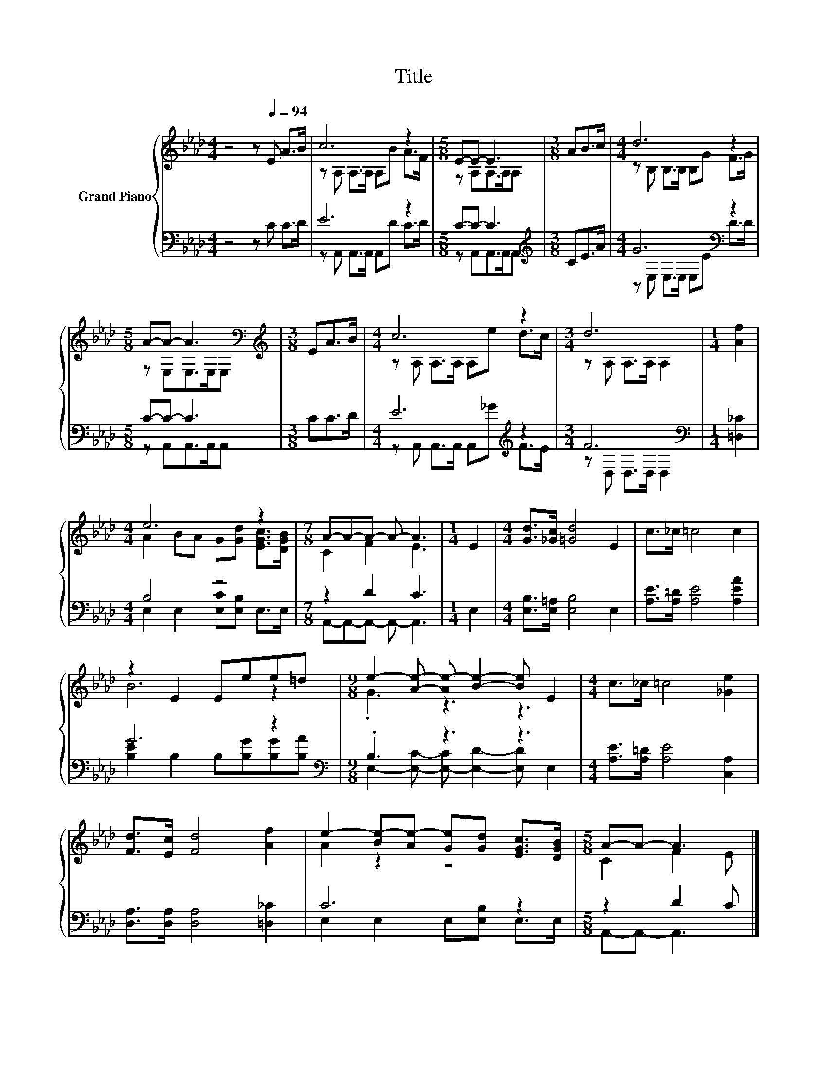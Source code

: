 X:1
T:Title
%%score { ( 1 3 ) | ( 2 4 ) }
L:1/8
M:4/4
K:Ab
V:1 treble nm="Grand Piano"
V:3 treble 
V:2 bass 
V:4 bass 
V:1
 z4 z[Q:1/4=94] E A>B | c6 z2 |[M:5/8] E-E- E3 |[M:3/8] AB>c |[M:4/4] d6 z2 | %5
[M:5/8] A-A- A3[K:bass] |[M:3/8][K:treble] EA>B |[M:4/4] c6 z2 |[M:3/4] d6 |[M:1/4] [Af]2 | %10
[M:4/4] e6 z2 |[M:7/8] A-A-A- A- A3 |[M:1/4] E2 |[M:4/4] [Gd]>[_Gc] [=Gd]4 E2 | c>_c =c4 c2 | %15
 z2 E2 Eee=d |[M:9/8] e2- [Ae]- [Ae-] [Be]2- [Be] E2 |[M:4/4] c>_c =c4 [_Ge]2 | %18
 [Fd]>[Ec] [Fd]4 [Af]2 | e2- [Be-][Ae-] [Ge][Gd] [EGc]>[DGB] |[M:5/8] A-A- A3 |] %21
V:2
 z4 z C C>D | E6 z2 |[M:5/8] C-C- C3 |[M:3/8][K:treble] CE>A |[M:4/4] G6[K:bass] z2 | %5
[M:5/8] C-C- C3 |[M:3/8] CC>D |[M:4/4] E6[K:treble] z2 |[M:3/4] F6[K:bass] |[M:1/4] [=D,_C]2 | %10
[M:4/4] B,4 z4 |[M:7/8] z2 D2 C3 |[M:1/4] E,2 |[M:4/4] [E,B,]>[E,=A,] [E,B,]4 E,2 | %14
 [A,E]>[A,=D] [A,E]4 [A,EA]2 | G6 z2 |[M:9/8][K:bass] .B,3 z3 z3 | %17
[M:4/4] [A,E]>[A,=D] [A,E]4 [C,A,]2 | [D,A,]>[D,A,] [D,A,]4 [=D,_C]2 | C6 z2 |[M:5/8] z2 D2 C |] %21
V:3
 x8 | z A, A,>A, A,B A>F |[M:5/8] z A,A,>A,A, |[M:3/8] x3 |[M:4/4] z B, B,>B, B,G F>G | %5
[M:5/8] z E,E,>[K:bass]E,E, |[M:3/8][K:treble] x3 |[M:4/4] z A, A,>A, A,e d>c | %8
[M:3/4] z A, A,>A, A,2 |[M:1/4] x2 |[M:4/4] A2 BA G[Gd] [EGc]>[DGB] |[M:7/8] C2 F2 E3 |[M:1/4] x2 | %13
[M:4/4] x8 | x8 | B6 z2 |[M:9/8] .G3 z3 z3 |[M:4/4] x8 | x8 | A2 z2 z4 |[M:5/8] C2 F2 E |] %21
V:4
 x8 | z A,, A,,>A,, A,,D C>D |[M:5/8] z A,,A,,>A,,A,, |[M:3/8][K:treble] x3 | %4
[M:4/4] z[K:bass] E, E,>E, E,E D>D |[M:5/8] z A,,A,,>A,,A,, |[M:3/8] x3 | %7
[M:4/4] z A,, A,,>A,, A,,[K:treble]_G F>E |[M:3/4] z[K:bass] D, D,>D, D,2 |[M:1/4] x2 | %10
[M:4/4] E,2 E,2 [E,C][E,B,] E,>E, |[M:7/8] A,,-A,,-A,,- A,,- A,,3 |[M:1/4] x2 |[M:4/4] x8 | x8 | %15
 [B,E]2 B,2 B,[B,G][B,G][B,A] |[M:9/8][K:bass] E,2- [E,C]- [E,-C] [E,D]2- [E,D] E,2 |[M:4/4] x8 | %18
 x8 | E,2 E,2 E,[E,B,] E,>E, |[M:5/8] A,,-A,,- A,,3 |] %21

